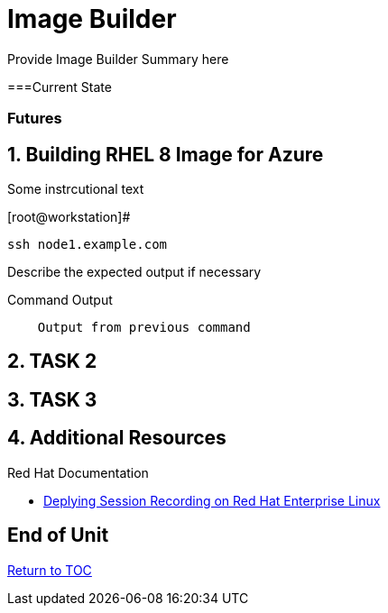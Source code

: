 :sectnums:
:sectnumlevels: 3
ifdef::env-github[]
:tip-caption: :bulb:
:note-caption: :information_source:
:important-caption: :heavy_exclamation_mark:
:caution-caption: :fire:
:warning-caption: :warning:
endif::[]

= Image Builder

Provide Image Builder Summary here

[discrete]
===Current State

[discrete]
=== Futures


== Building RHEL 8 Image for Azure

Some instrcutional text

.[root@workstation]#
----
ssh node1.example.com
----

Describe the expected output if necessary

.Command Output
[source,indent=4]
----
Output from previous command
----

== TASK 2

== TASK 3

== Additional Resources

Red Hat Documentation

    * link:https://https://access.redhat.com/documentation/en-us/red_hat_enterprise_linux/8-beta/html/installing_identity_management_and_access_control/deploying-session-recording[Deplying Session Recording on Red Hat Enterprise Linux]

[discrete]
== End of Unit

link:../RHEL8-Workshop.adoc#toc[Return to TOC]

////
Always end files with a blank line to avoid include problems.
////

